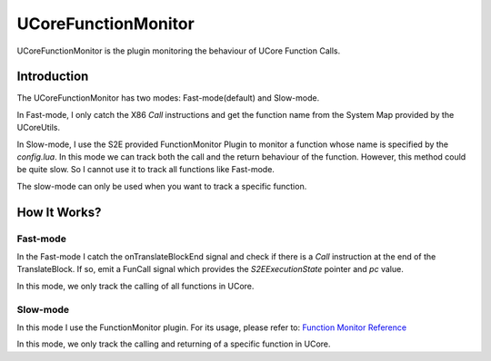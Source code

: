 ====================
UCoreFunctionMonitor
====================

UCoreFunctionMonitor is the plugin monitoring the behaviour of UCore Function Calls.

Introduction
============

The UCoreFunctionMonitor has two modes: Fast-mode(default) and Slow-mode.

In Fast-mode, I only catch the X86 *Call* instructions and get the function name from the System Map provided by the UCoreUtils.

In Slow-mode, I use the S2E provided FunctionMonitor Plugin to monitor a function whose name is specified by the *config.lua*. In this mode we can track both the call and the return behaviour of the function. However, this method could be quite slow. So I cannot use it to track all functions like Fast-mode.

The slow-mode can only be used when you want to track a specific function.

How It Works?
=============

Fast-mode
---------

In the Fast-mode I catch the onTranslateBlockEnd signal and check if there is a *Call* instruction at the end of the TranslateBlock. If so, emit a FunCall signal which provides the *S2EExecutionState* pointer and *pc* value.

In this mode, we only track the calling of all functions in UCore.

Slow-mode
---------

In this mode I use the FunctionMonitor plugin. For its usage, please refer to: `Function Monitor Reference <https://s2e.epfl.ch/embedded/s2e/Plugins/FunctionMonitor.html>`_

In this mode, we only track the calling and returning of a specific function in UCore.
